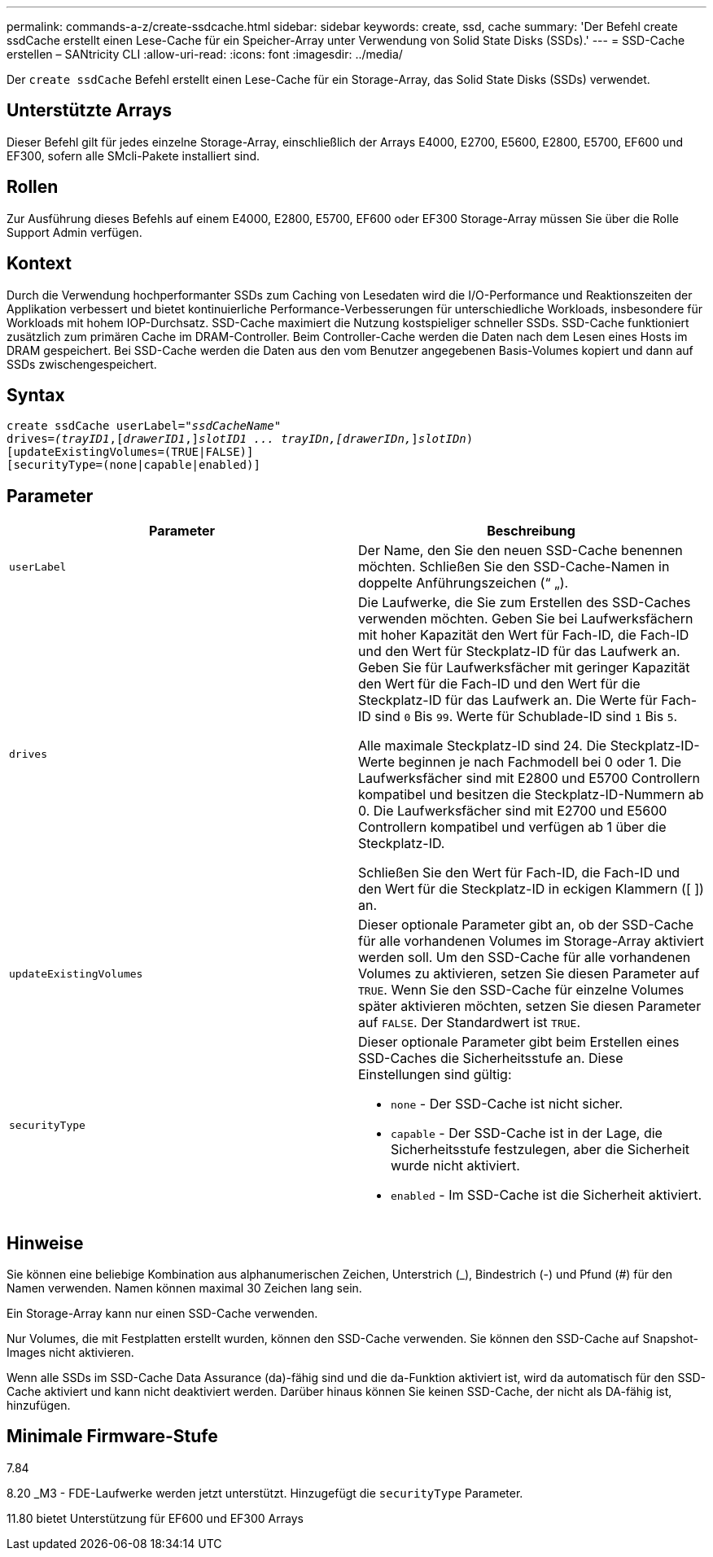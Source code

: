 ---
permalink: commands-a-z/create-ssdcache.html 
sidebar: sidebar 
keywords: create, ssd, cache 
summary: 'Der Befehl create ssdCache erstellt einen Lese-Cache für ein Speicher-Array unter Verwendung von Solid State Disks (SSDs).' 
---
= SSD-Cache erstellen – SANtricity CLI
:allow-uri-read: 
:icons: font
:imagesdir: ../media/


[role="lead"]
Der `create ssdCache` Befehl erstellt einen Lese-Cache für ein Storage-Array, das Solid State Disks (SSDs) verwendet.



== Unterstützte Arrays

Dieser Befehl gilt für jedes einzelne Storage-Array, einschließlich der Arrays E4000, E2700, E5600, E2800, E5700, EF600 und EF300, sofern alle SMcli-Pakete installiert sind.



== Rollen

Zur Ausführung dieses Befehls auf einem E4000, E2800, E5700, EF600 oder EF300 Storage-Array müssen Sie über die Rolle Support Admin verfügen.



== Kontext

Durch die Verwendung hochperformanter SSDs zum Caching von Lesedaten wird die I/O-Performance und Reaktionszeiten der Applikation verbessert und bietet kontinuierliche Performance-Verbesserungen für unterschiedliche Workloads, insbesondere für Workloads mit hohem IOP-Durchsatz. SSD-Cache maximiert die Nutzung kostspieliger schneller SSDs. SSD-Cache funktioniert zusätzlich zum primären Cache im DRAM-Controller. Beim Controller-Cache werden die Daten nach dem Lesen eines Hosts im DRAM gespeichert. Bei SSD-Cache werden die Daten aus den vom Benutzer angegebenen Basis-Volumes kopiert und dann auf SSDs zwischengespeichert.



== Syntax

[source, cli, subs="+macros"]
----
create ssdCache userLabel=pass:quotes[_"ssdCacheName"_]
drives=pass:quotes[_(trayID1_],pass:quotes[[_drawerID1_,]]pass:quotes[_slotID1 ... trayIDn,[drawerIDn,_]]pass:quotes[_slotIDn_)]
[updateExistingVolumes=(TRUE|FALSE)]
[securityType=(none|capable|enabled)]
----


== Parameter

|===
| Parameter | Beschreibung 


 a| 
`userLabel`
 a| 
Der Name, den Sie den neuen SSD-Cache benennen möchten. Schließen Sie den SSD-Cache-Namen in doppelte Anführungszeichen (“ „).



 a| 
`drives`
 a| 
Die Laufwerke, die Sie zum Erstellen des SSD-Caches verwenden möchten. Geben Sie bei Laufwerksfächern mit hoher Kapazität den Wert für Fach-ID, die Fach-ID und den Wert für Steckplatz-ID für das Laufwerk an. Geben Sie für Laufwerksfächer mit geringer Kapazität den Wert für die Fach-ID und den Wert für die Steckplatz-ID für das Laufwerk an. Die Werte für Fach-ID sind `0` Bis `99`. Werte für Schublade-ID sind `1` Bis `5`.

Alle maximale Steckplatz-ID sind 24. Die Steckplatz-ID-Werte beginnen je nach Fachmodell bei 0 oder 1. Die Laufwerksfächer sind mit E2800 und E5700 Controllern kompatibel und besitzen die Steckplatz-ID-Nummern ab 0. Die Laufwerksfächer sind mit E2700 und E5600 Controllern kompatibel und verfügen ab 1 über die Steckplatz-ID.

Schließen Sie den Wert für Fach-ID, die Fach-ID und den Wert für die Steckplatz-ID in eckigen Klammern ([ ]) an.



 a| 
`updateExistingVolumes`
 a| 
Dieser optionale Parameter gibt an, ob der SSD-Cache für alle vorhandenen Volumes im Storage-Array aktiviert werden soll. Um den SSD-Cache für alle vorhandenen Volumes zu aktivieren, setzen Sie diesen Parameter auf `TRUE`. Wenn Sie den SSD-Cache für einzelne Volumes später aktivieren möchten, setzen Sie diesen Parameter auf `FALSE`. Der Standardwert ist `TRUE`.



 a| 
`securityType`
 a| 
Dieser optionale Parameter gibt beim Erstellen eines SSD-Caches die Sicherheitsstufe an. Diese Einstellungen sind gültig:

* `none` - Der SSD-Cache ist nicht sicher.
* `capable` - Der SSD-Cache ist in der Lage, die Sicherheitsstufe festzulegen, aber die Sicherheit wurde nicht aktiviert.
* `enabled` - Im SSD-Cache ist die Sicherheit aktiviert.


|===


== Hinweise

Sie können eine beliebige Kombination aus alphanumerischen Zeichen, Unterstrich (_), Bindestrich (-) und Pfund (#) für den Namen verwenden. Namen können maximal 30 Zeichen lang sein.

Ein Storage-Array kann nur einen SSD-Cache verwenden.

Nur Volumes, die mit Festplatten erstellt wurden, können den SSD-Cache verwenden. Sie können den SSD-Cache auf Snapshot-Images nicht aktivieren.

Wenn alle SSDs im SSD-Cache Data Assurance (da)-fähig sind und die da-Funktion aktiviert ist, wird da automatisch für den SSD-Cache aktiviert und kann nicht deaktiviert werden. Darüber hinaus können Sie keinen SSD-Cache, der nicht als DA-fähig ist, hinzufügen.



== Minimale Firmware-Stufe

7.84

8.20 _M3 - FDE-Laufwerke werden jetzt unterstützt. Hinzugefügt die `securityType` Parameter.

11.80 bietet Unterstützung für EF600 und EF300 Arrays
